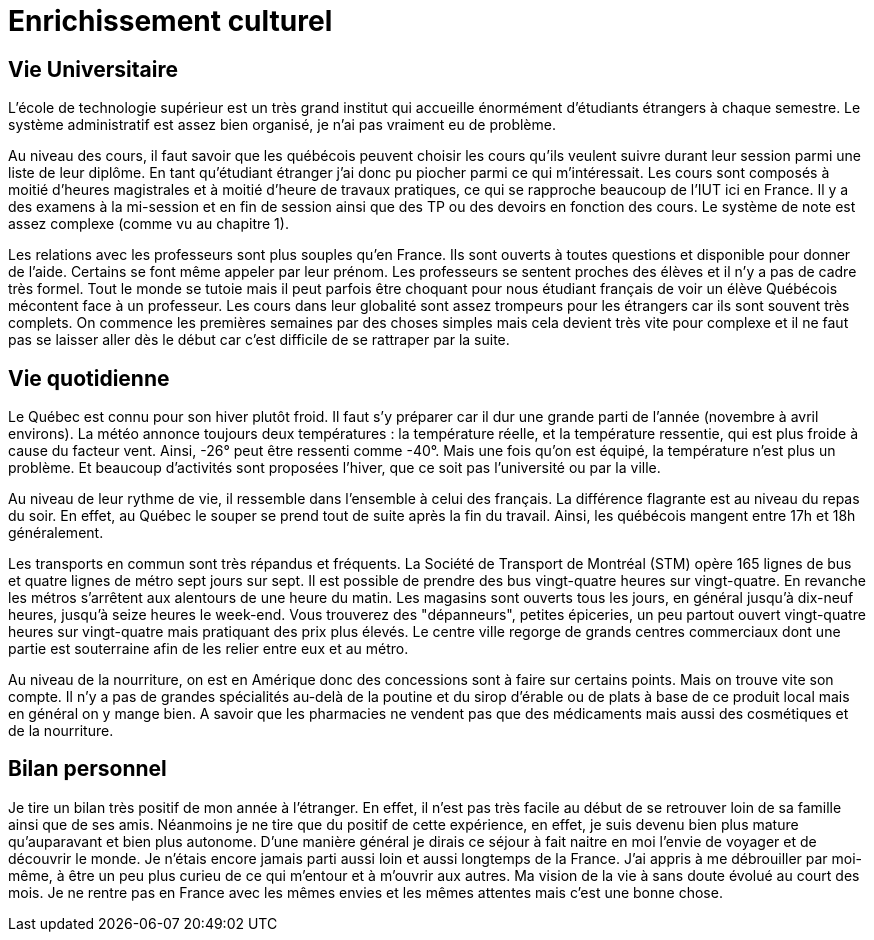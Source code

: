 = Enrichissement culturel

== Vie Universitaire 

L'école de technologie supérieur est un très grand institut qui accueille énormément d'étudiants étrangers à chaque  semestre. Le système  administratif  est  assez  bien  organisé, je n'ai pas vraiment eu de problème. 

Au niveau des cours, il faut savoir que les québécois peuvent choisir les cours qu'ils veulent suivre durant leur session parmi une liste de leur diplôme. En tant qu'étudiant étranger j'ai donc pu piocher  parmi  ce  qui  m'intéressait. Les cours sont composés à moitié d'heures magistrales et à moitié d'heure de travaux pratiques, ce qui se rapproche beaucoup de l'IUT ici en France. Il y a des examens à la mi-session et en fin de session ainsi que des TP ou des devoirs en fonction des cours. Le système de note est assez complexe (comme vu au chapitre 1). 

Les relations avec les professeurs sont plus souples qu'en France. Ils sont ouverts à toutes questions et disponible pour donner de l'aide. Certains se font même appeler par leur prénom. Les professeurs se sentent proches des élèves et il n’y a pas de cadre très formel. Tout le monde se tutoie mais il peut parfois être choquant pour nous étudiant français de voir un élève Québécois mécontent face à un professeur. Les cours dans leur globalité sont assez trompeurs pour les étrangers car ils sont souvent très complets. On commence les premières semaines par des choses simples mais cela devient très vite pour complexe et il ne faut pas se laisser aller dès le début car c'est difficile de se rattraper par la suite.

== Vie quotidienne

Le Québec est connu pour son hiver plutôt froid. Il faut s'y préparer car il dur une grande parti de l'année (novembre à avril environs). La  météo  annonce  toujours deux températures : la température réelle, et la température ressentie, qui est plus froide à cause du facteur vent. Ainsi, -26°  peut  être ressenti comme -40°. Mais une fois qu'on est équipé, la température n'est plus un problème. Et beaucoup d'activités sont proposées l'hiver, que ce soit pas l'université ou par la ville. 

Au niveau de leur rythme de vie, il ressemble dans l'ensemble à celui des français. La différence flagrante est au niveau du repas du soir. En effet, au Québec le souper se prend tout de suite après la fin du travail. Ainsi, les québécois mangent entre 17h et 18h généralement.

Les   transports en commun sont très répandus et fréquents. La Société de Transport de Montréal (STM) opère 165 lignes de bus et quatre lignes de métro sept jours sur sept. Il est possible de prendre des bus vingt-quatre heures sur vingt-quatre. En revanche les métros s’arrêtent aux alentours de une heure du matin. Les  magasins  sont  ouverts  tous les jours, en général jusqu’à dix-neuf heures, jusqu’à seize heures  le  week-end.  Vous  trouverez des "dépanneurs", petites épiceries, un peu partout ouvert vingt-quatre heures sur vingt-quatre mais pratiquant des prix plus élevés. Le centre ville regorge de grands centres commerciaux dont une partie est souterraine afin de les relier entre eux et au métro. 

Au niveau de la nourriture, on est en Amérique donc des concessions sont à faire sur certains points.  Mais  on  trouve  vite son compte. Il n’y a pas de grandes spécialités au-delà de la poutine et du sirop d’érable ou de plats à base de ce produit local mais en général on y mange bien. A savoir que les pharmacies ne vendent pas que des médicaments mais aussi des cosmétiques et de la nourriture. 

== Bilan personnel 

Je tire un bilan  très positif de mon année à l’étranger. En effet, il n’est pas très facile au début de se retrouver loin de sa famille ainsi que de ses amis. Néanmoins je ne tire que du positif de cette expérience, en effet, je suis devenu bien plus mature qu’auparavant et bien plus autonome. D'une manière général je dirais ce séjour à fait naitre en moi l'envie de voyager et de découvrir le monde. Je n'étais encore jamais parti aussi  loin et aussi longtemps de la France. J'ai  appris à me débrouiller par moi-même, à être un peu plus curieu de ce qui m'entour et à m'ouvrir aux autres. Ma vision de la vie à sans doute évolué au court des mois. Je ne rentre pas en France avec les mêmes envies et les mêmes attentes mais c'est une bonne chose. 

